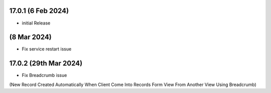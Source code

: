 17.0.1 (6 Feb 2024)
========
- initial Release

(8 Mar 2024)
========
- Fix service restart issue

17.0.2 (29th Mar 2024)
========
- Fix Breadcrumb issue
(New Record Created Automatically When Client Come Into Records Form View From Another View Using Breadcrumb)
